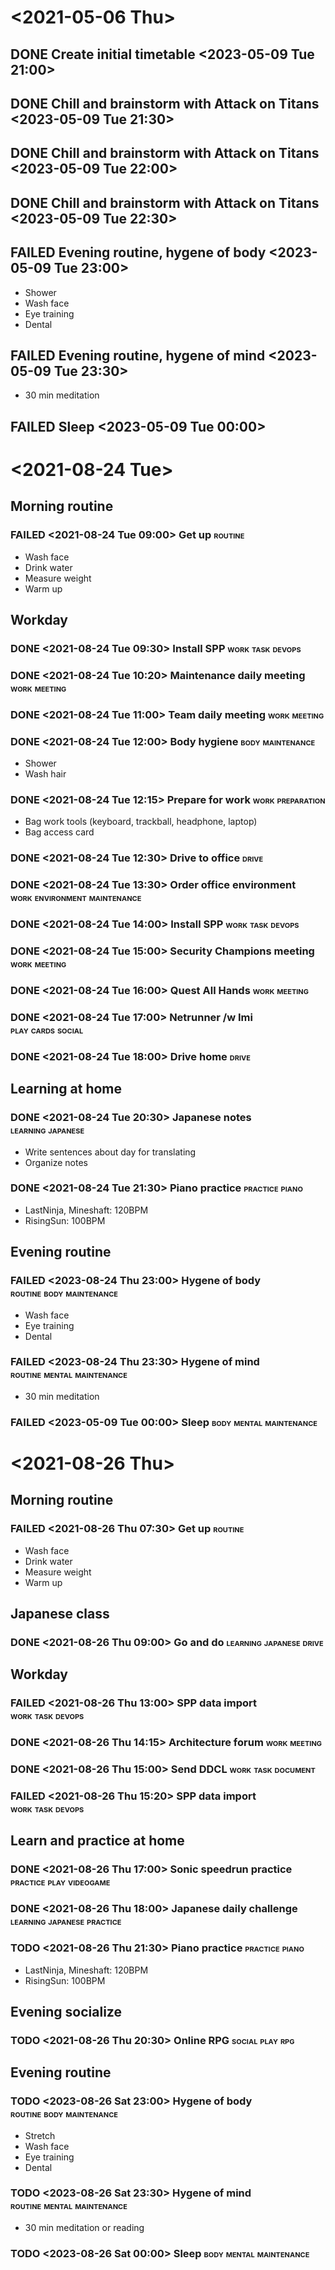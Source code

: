 #+TODO: TODO(t) | DONE(d) | FAILED(f)

# Change TODO state: Shift-Left/Right
# [[https://orgmode.org/manual/TODO-Basics.html][TODO Basics]]
# Change time: Shift-Up/Down on time stamp
# Add tag: Ctrl-c, Ctrl-q
# [[https://orgmode.org/manual/Setting-Tags.html#Setting-Tags][Setting Tags]]

* <2021-05-06 Thu>
** DONE Create initial timetable <2023-05-09 Tue 21:00>
** DONE Chill and brainstorm with Attack on Titans <2023-05-09 Tue 21:30>
** DONE Chill and brainstorm with Attack on Titans <2023-05-09 Tue 22:00>
** DONE Chill and brainstorm with Attack on Titans <2023-05-09 Tue 22:30>
** FAILED Evening routine, hygene of body <2023-05-09 Tue 23:00>
   - Shower
   - Wash face
   - Eye training
   - Dental
** FAILED Evening routine, hygene of mind <2023-05-09 Tue 23:30>
   - 30 min meditation
** FAILED Sleep <2023-05-09 Tue 00:00>
* <2021-08-24 Tue>
** Morning routine
*** FAILED <2021-08-24 Tue 09:00> Get up                            :routine:
    - Wash face
    - Drink water
    - Measure weight
    - Warm up
** Workday
*** DONE <2021-08-24 Tue 09:30> Install SPP                :work:task:devops:
*** DONE <2021-08-24 Tue 10:20> Maintenance daily meeting      :work:meeting:
*** DONE <2021-08-24 Tue 11:00> Team daily meeting             :work:meeting:
*** DONE <2021-08-24 Tue 12:00> Body hygiene               :body:maintenance:
    - Shower
    - Wash hair
*** DONE <2021-08-24 Tue 12:15> Prepare for work           :work:preparation:
    - Bag work tools (keyboard, trackball, headphone, laptop)
    - Bag access card
*** DONE <2021-08-24 Tue 12:30> Drive to office                       :drive:
*** DONE <2021-08-24 Tue 13:30> Order office environment :work:environment:maintenance:
*** DONE <2021-08-24 Tue 14:00> Install SPP                :work:task:devops:
*** DONE <2021-08-24 Tue 15:00> Security Champions meeting     :work:meeting:
*** DONE <2021-08-24 Tue 16:00> Quest All Hands                :work:meeting:
*** DONE <2021-08-24 Tue 17:00> Netrunner /w Imi          :play:cards:social:
*** DONE <2021-08-24 Tue 18:00> Drive home                            :drive:
** Learning at home
*** DONE <2021-08-24 Tue 20:30> Japanese notes            :learning:japanese:
    - Write sentences about day for translating
    - Organize notes
*** DONE <2021-08-24 Tue 21:30> Piano practice               :practice:piano:
    * LastNinja, Mineshaft: 120BPM
    * RisingSun: 100BPM
** Evening routine
*** FAILED <2023-08-24 Thu 23:00> Hygene of body   :routine:body:maintenance:
    - Wash face
    - Eye training
    - Dental
*** FAILED <2023-08-24 Thu 23:30> Hygene of mind :routine:mental:maintenance:
    - 30 min meditation
*** FAILED <2023-05-09 Tue 00:00> Sleep             :body:mental:maintenance:
* <2021-08-26 Thu>
** Morning routine
*** FAILED <2021-08-26 Thu 07:30> Get up                            :routine:
    - Wash face
    - Drink water
    - Measure weight
    - Warm up
** Japanese class
*** DONE <2021-08-26 Thu 09:00> Go and do           :learning:japanese:drive:
** Workday
*** FAILED <2021-08-26 Thu 13:00> SPP data import          :work:task:devops:
*** DONE <2021-08-26 Thu 14:15> Architecture forum             :work:meeting:
*** DONE <2021-08-26 Thu 15:00> Send DDCL                :work:task:document:
*** FAILED <2021-08-26 Thu 15:20> SPP data import          :work:task:devops:
** Learn and practice at home
*** DONE <2021-08-26 Thu 17:00> Sonic speedrun practice :practice:play:videogame:
*** DONE <2021-08-26 Thu 18:00> Japanese daily challenge :learning:japanese:practice:
*** TODO <2021-08-26 Thu 21:30> Piano practice               :practice:piano:
    * LastNinja, Mineshaft: 120BPM
    * RisingSun: 100BPM
** Evening socialize
*** TODO <2021-08-26 Thu 20:30> Online RPG                  :social:play:rpg:
** Evening routine
*** TODO <2023-08-26 Sat 23:00> Hygene of body     :routine:body:maintenance:
    - Stretch
    - Wash face
    - Eye training
    - Dental
*** TODO <2023-08-26 Sat 23:30> Hygene of mind   :routine:mental:maintenance:
    - 30 min meditation or reading
*** TODO <2023-08-26 Sat 00:00> Sleep               :body:mental:maintenance:
